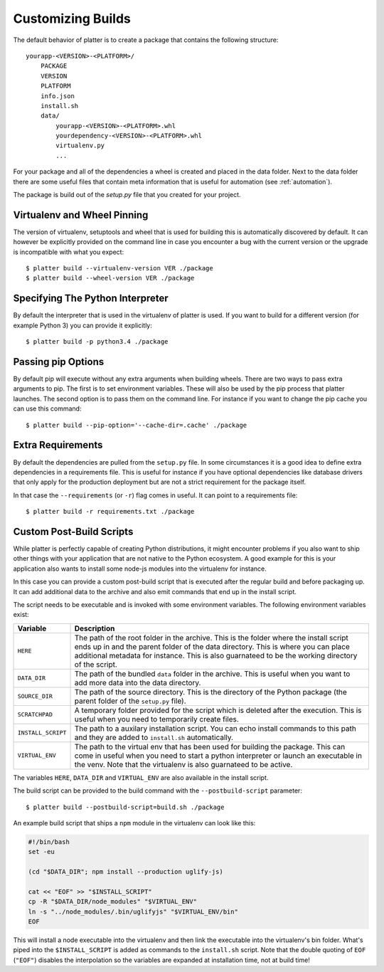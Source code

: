 Customizing Builds
==================

The default behavior of platter is to create a package that contains the
following structure::

    yourapp-<VERSION>-<PLATFORM>/
        PACKAGE
        VERSION
        PLATFORM
        info.json
        install.sh
        data/
            yourapp-<VERSION>-<PLATFORM>.whl
            yourdependency-<VERSION>-<PLATFORM>.whl
            virtualenv.py
            ...

For your package and all of the dependencies a wheel is created and placed
in the data folder.  Next to the data folder there are some useful files
that contain meta information that is useful for automation (see
:ref:`automation`).

The package is build out of the `setup.py` file that you created for your
project.

Virtualenv and Wheel Pinning
----------------------------

The version of virtualenv, setuptools and wheel that is used for building
this is automatically discovered by default.  It can however be explicitly
provided on the command line in case you encounter a bug with the current
version or the upgrade is incompatible with what you expect::

    $ platter build --virtualenv-version VER ./package
    $ platter build --wheel-version VER ./package

Specifying The Python Interpreter
---------------------------------

By default the interpreter that is used in the virtualenv of platter is
used.  If you want to build for a different version (for example Python 3)
you can provide it explicitly::

    $ platter build -p python3.4 ./package

Passing pip Options
-------------------

By default pip will execute without any extra arguments when building
wheels.  There are two ways to pass extra arguments to pip.  The first is
to set environment variables.  These will also be used by the pip process
that platter launches.  The second option is to pass them on the command
line.  For instance if you want to change the pip cache you can use this
command::

    $ platter build --pip-option='--cache-dir=.cache' ./package

Extra Requirements
------------------

By default the dependencies are pulled from the ``setup.py`` file.  In
some circumstances it is a good idea to define extra dependencies in a
requirements file.  This is useful for instance if you have optional
dependencies like database drivers that only apply for the production
deployment but are not a strict requirement for the package itself.

In that case the ``--requirements`` (or ``-r``) flag comes in useful.  It
can point to a requirements file::

    $ platter build -r requirements.txt ./package

Custom Post-Build Scripts
-------------------------

While platter is perfectly capable of creating Python distributions, it
might encounter problems if you also want to ship other things with your
application that are not native to the Python ecosystem.  A good example
for this is your application also wants to install some node-js modules
into the virtualenv for instance.

In this case you can provide a custom post-build script that is executed
after the regular build and before packaging up.  It can add additional
data to the archive and also emit commands that end up in the install
script.

The script needs to be executable and is invoked with some environment
variables.  The following environment variables exist:

=================== ===================================================
Variable            Description
=================== ===================================================
``HERE``            The path of the root folder in the archive.  This
                    is the folder where the install script ends up in
                    and the parent folder of the data directory.  This
                    is where you can place additional metadata for
                    instance.  This is also guarnateed to be the
                    working directory of the script.
``DATA_DIR``        The path of the bundled ``data`` folder in the
                    archive.  This is useful when you want to add more
                    data into the data directory.
``SOURCE_DIR``      The path of the source directory.  This is the
                    directory of the Python package (the parent folder
                    of the ``setup.py`` file).
``SCRATCHPAD``      A temporary folder provided for the script which
                    is deleted after the execution.  This is useful
                    when you need to temporarily create files.
``INSTALL_SCRIPT``  The path to a auxilary installation script.  You
                    can echo install commands to this path and they
                    are added to ``install.sh`` automatically.
``VIRTUAL_ENV``     The path to the virtual env that has been used for
                    building the package.  This can come in useful
                    when you need to start a python interpreter or
                    launch an executable in the venv.  Note that the
                    virtualenv is also guarnateed to be active.
=================== ===================================================

The variables ``HERE``, ``DATA_DIR`` and ``VIRTUAL_ENV`` are also
available in the install script.

The build script can be provided to the build command with the
``--postbuild-script`` parameter::

    $ platter build --postbuild-script=build.sh ./package

An example build script that ships a ``npm`` module in the virtualenv can
look like this:

.. sourcecode:: bash

    #!/bin/bash
    set -eu

    (cd "$DATA_DIR"; npm install --production uglify-js)

    cat << "EOF" >> "$INSTALL_SCRIPT"
    cp -R "$DATA_DIR/node_modules" "$VIRTUAL_ENV"
    ln -s "../node_modules/.bin/uglifyjs" "$VIRTUAL_ENV/bin"
    EOF

This will install a node executable into the virtualenv and then link the
executable into the virtualenv's bin folder.  What's piped into the
``$INSTALL_SCRIPT`` is added as commands to the ``install.sh`` script.
Note that the double quoting of ``EOF`` (``"EOF"``) disables the
interpolation so the variables are expanded at installation time, not at
build time!
